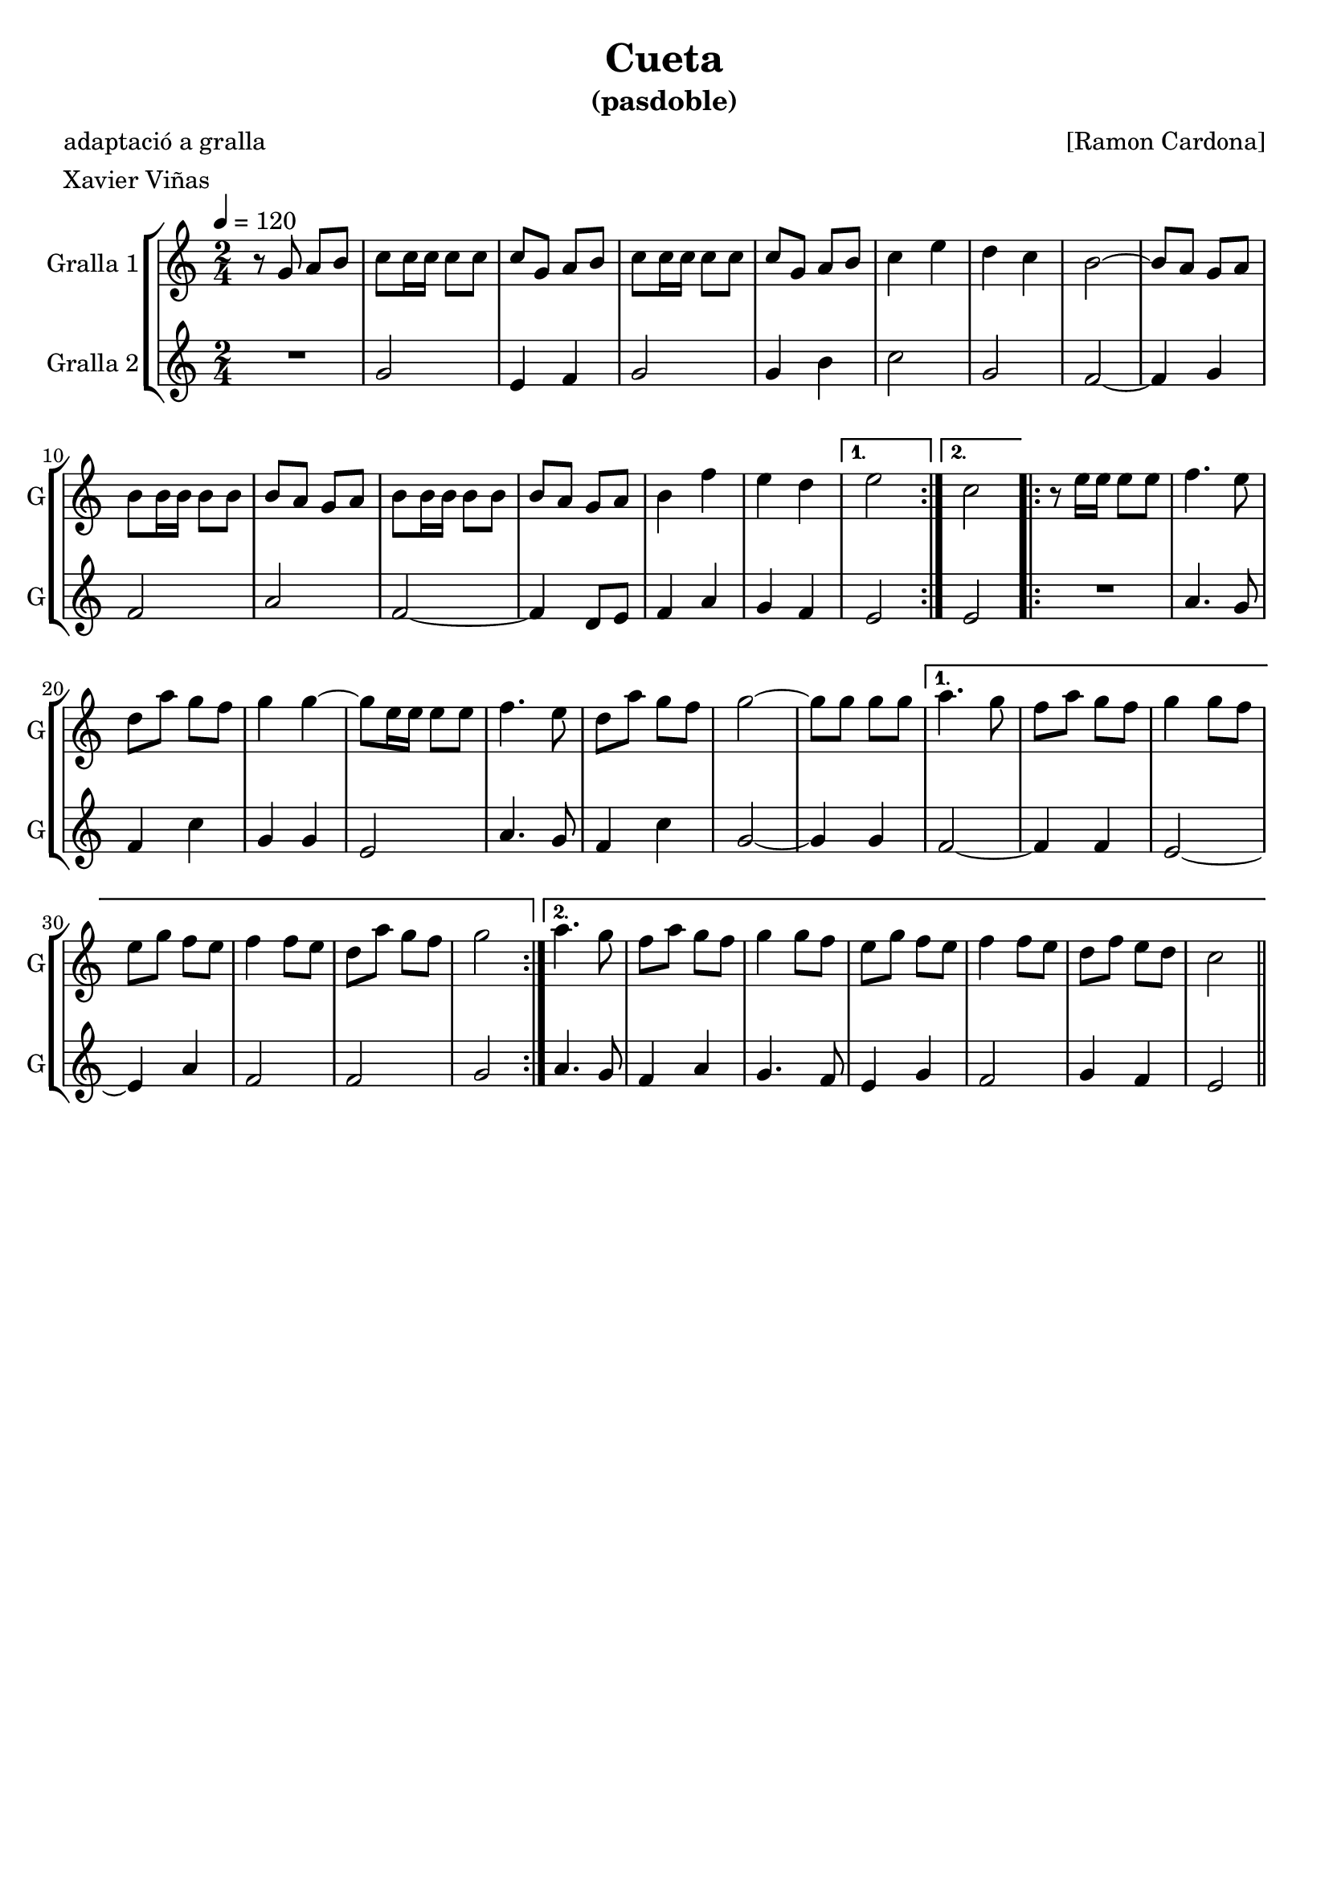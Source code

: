 \version "2.16.2"

\header {
  dedication=""
  title="Cueta"
  subtitle="(pasdoble)"
  subsubtitle=""
  poet="adaptació a gralla"
  meter="Xavier Viñas"
  piece=""
  composer="[Ramon Cardona]"
  arranger=""
  opus=""
  instrument=""
  copyright=""
  tagline=""
}

liniaroAa =
\relative g'
{
  \tempo 4=120
  \clef treble
  \key c \major
  \time 2/4
  \repeat volta 2 { r8  g a b  |
  c8 c16 c c8 c  |
  c8  g a b  |
  c8 c16 c c8 c  |
  %05
  c8 g a b  |
  c4 e  |
  d4 c   |
  b2 ~  |
  b8 a g a  |
  %10
  b8 b16 b b8 b  |
  b8 a g a  |
  b8 b16 b b8 b  |
  b8 a g a  |
  b4 f'  |
  %15
  e4 d }
  \alternative { { e2 }
  { c2 } }
  \repeat volta 2 { r8 e16 e e8 e  |
  f4. e8  |
  %20
  d8 a' g f  |
  g4 g ~  |
  g8 e16 e e8 e  |
  f4. e8  |
  d8 a' g f  |
  %25
  g2 ~  |
  g8 g g g }
  \alternative { { a4. g8  |
  f8 a g f  |
  g4 g8 f  |
  %30
  e8 g f e  |
  f4 f8 e  |
  d8 a' g f  |
  g2 }
  { a4. g8  |
  %35
  f8 a g f  |
  g4 g8 f  |
  e8 g f e  |
  f4 f8 e  |
  d8 f e d  |
  %40
  c2 } } \bar "||"
}

liniaroAb =
\relative g'
{
  \tempo 4=120
  \clef treble
  \key c \major
  \time 2/4
  \repeat volta 2 { R2  |
  g2  |
  e4 f  |
  g2  |
  %05
  g4 b  |
  c2  |
  g2  |
  f2 ~  |
  f4 g  |
  %10
  f2  |
  a2  |
  f2 ~  |
  f4 d8 e  |
  f4 a  |
  %15
  g4 f }
  \alternative { { e2 }
  { e2 } }
  \repeat volta 2 { R2  |
  a4. g8  |
  %20
  f4 c'  |
  g4 g  |
  e2  |
  a4. g8  |
  f4 c'  |
  %25
  g2 ~  |
  g4 g }
  \alternative { { f2 ~  |
  f4 f  |
  e2 ~  |
  %30
  e4 a  |
  f2  |
  f2  |
  g2 }
  { a4. g8  |
  %35
  f4 a  |
  g4. f8  |
  e4 g  |
  f2  |
  g4 f  |
  %40
  e2 } } \bar "||"
}

\bookpart {
  \score {
    \new StaffGroup {
      \override Score.RehearsalMark #'self-alignment-X = #LEFT
      <<
        \new Staff \with {instrumentName = #"Gralla 1" shortInstrumentName = #"G"} \liniaroAa
        \new Staff \with {instrumentName = #"Gralla 2" shortInstrumentName = #"G"} \liniaroAb
      >>
    }
    \layout {}
  }
  \score { \unfoldRepeats
    \new StaffGroup {
      \override Score.RehearsalMark #'self-alignment-X = #LEFT
      <<
        \new Staff \with {instrumentName = #"Gralla 1" shortInstrumentName = #"G"} \liniaroAa
        \new Staff \with {instrumentName = #"Gralla 2" shortInstrumentName = #"G"} \liniaroAb
      >>
    }
    \midi {}
  }
}

\bookpart {
  \header {instrument="Gralla 1"}
  \score {
    \new StaffGroup {
      \override Score.RehearsalMark #'self-alignment-X = #LEFT
      <<
        \new Staff \liniaroAa
      >>
    }
    \layout {}
  }
  \score { \unfoldRepeats
    \new StaffGroup {
      \override Score.RehearsalMark #'self-alignment-X = #LEFT
      <<
        \new Staff \liniaroAa
      >>
    }
    \midi {}
  }
}

\bookpart {
  \header {instrument="Gralla 2"}
  \score {
    \new StaffGroup {
      \override Score.RehearsalMark #'self-alignment-X = #LEFT
      <<
        \new Staff \liniaroAb
      >>
    }
    \layout {}
  }
  \score { \unfoldRepeats
    \new StaffGroup {
      \override Score.RehearsalMark #'self-alignment-X = #LEFT
      <<
        \new Staff \liniaroAb
      >>
    }
    \midi {}
  }
}

